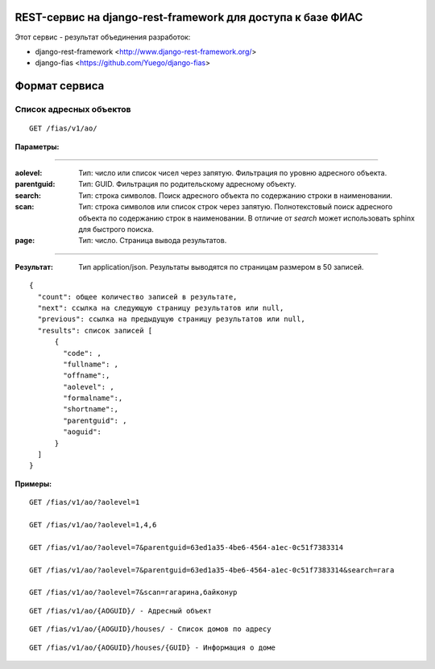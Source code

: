 ﻿REST-сервис на django-rest-framework для доступа к базе ФИАС
------------------------------------------------------------

Этот сервис - результат объединения разработок:

* django-rest-framework <http://www.django-rest-framework.org/>
* django-fias <https://github.com/Yuego/django-fias>

Формат сервиса
--------------

Список адресных объектов
========================

::

    GET /fias/v1/ao/

:Параметры:

----

:aolevel:
    Тип: число или список чисел через запятую. Фильтрация по уровню адресного объекта.

:parentguid:
    Тип: GUID. Фильтрация по родительскому адресному объекту.

:search:
    Тип: строка символов. Поиск адресного объекта по содержанию строки в наименовании.

:scan:
    Тип: строка символов или список строк через запятую. Полнотекстовый поиск адресного объекта по содержанию строк в наименовании. В отличие от *search* может использовать sphinx для быстрого поиска.

:page:
    Тип: число. Страница вывода результатов.
    
----

:Результат:
    Тип application/json. Результаты выводятся по страницам размером в 50 записей.

::

    { 
      "count": общее количество записей в результате, 
      "next": ссылка на следующую страницу результатов или null, 
      "previous": ссылка на предыдущую страницу результатов или null, 
      "results": список записей [
          {
            "code": ,
            "fullname": ,
            "offname":,
            "aolevel": ,
            "formalname":,
            "shortname":,
            "parentguid": ,
            "aoguid":
          }
      ]
    }


:Примеры:
        
::

        GET /fias/v1/ao/?aolevel=1

        GET /fias/v1/ao/?aolevel=1,4,6

        GET /fias/v1/ao/?aolevel=7&parentguid=63ed1a35-4be6-4564-a1ec-0c51f7383314

        GET /fias/v1/ao/?aolevel=7&parentguid=63ed1a35-4be6-4564-a1ec-0c51f7383314&search=гага

        GET /fias/v1/ao/?aolevel=7&scan=гагарина,байконур



::

    GET /fias/v1/ao/{AOGUID}/ - Адресный объект

::

    GET /fias/v1/ao/{AOGUID}/houses/ - Список домов по адресу

::

    GET /fias/v1/ao/{AOGUID}/houses/{GUID} - Информация о доме
